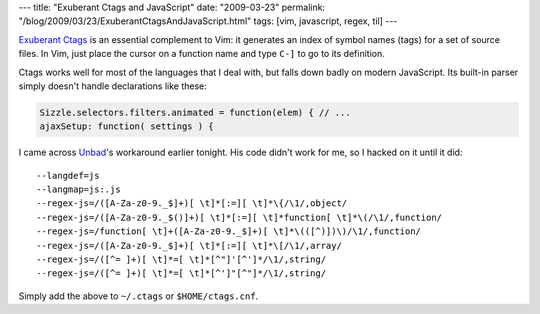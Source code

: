 ---
title: "Exuberant Ctags and JavaScript"
date: "2009-03-23"
permalink: "/blog/2009/03/23/ExuberantCtagsAndJavaScript.html"
tags: [vim, javascript, regex, til]
---



.. image:: https://ctags.sourceforge.net/ctags.png
    :alt: Exuberant Ctags
    :target: http://ctags.sourceforge.net/
    :class: right-float

`Exuberant Ctags`_ is an essential complement to Vim:
it generates an index of symbol names (tags) for a set of source files.
In Vim, just place the cursor on a function name
and type ``C-]`` to go to its definition.

Ctags works well for most of the languages that I deal with,
but falls down badly on modern JavaScript.
Its built-in parser simply doesn't handle declarations like these:

.. sourcecode:: javascript

    Sizzle.selectors.filters.animated = function(elem) { // ...
    ajaxSetup: function( settings ) {

I came across Unbad_'s workaround earlier tonight.
His code didn't work for me, so I hacked on it until it did::

    --langdef=js
    --langmap=js:.js
    --regex-js=/([A-Za-z0-9._$]+)[ \t]*[:=][ \t]*\{/\1/,object/
    --regex-js=/([A-Za-z0-9._$()]+)[ \t]*[:=][ \t]*function[ \t]*\(/\1/,function/
    --regex-js=/function[ \t]+([A-Za-z0-9._$]+)[ \t]*\(([^)])\)/\1/,function/
    --regex-js=/([A-Za-z0-9._$]+)[ \t]*[:=][ \t]*\[/\1/,array/
    --regex-js=/([^= ]+)[ \t]*=[ \t]*[^"]'[^']*/\1/,string/
    --regex-js=/([^= ]+)[ \t]*=[ \t]*[^']"[^"]*/\1/,string/

Simply add the above to ``~/.ctags`` or ``$HOME/ctags.cnf``.

.. _Exuberant Ctags:
    http://ctags.sourceforge.net/
.. _Unbad:
    http://www.unbad.net/blog/ctags-and-relevant-support-for-javascript

.. _permalink:
    /blog/2009/03/23/ExuberantCtagsAndJavaScript.html
